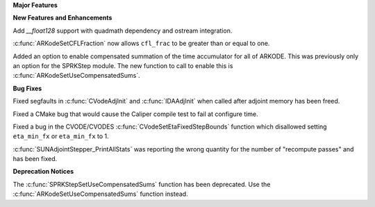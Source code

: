 .. For package-specific references use :ref: rather than :numref: so intersphinx
   links to the appropriate place on read the docs

**Major Features**

**New Features and Enhancements**

Add `__float128` support with quadmath dependency and ostream integration.

:c:func:`ARKodeSetCFLFraction` now allows ``cfl_frac`` to be greater than or
equal to one.

Added an option to enable compensated summation of the time accumulator for all of ARKODE. This
was previously only an option for the SPRKStep module. The new function to call to enable this
is :c:func:`ARKodeSetUseCompensatedSums`. 

**Bug Fixes**

Fixed segfaults in :c:func:`CVodeAdjInit` and :c:func:`IDAAdjInit` when called
after adjoint memory has been freed.

Fixed a CMake bug that would cause the Caliper compile test to fail at configure
time.

Fixed a bug in the CVODE/CVODES :c:func:`CVodeSetEtaFixedStepBounds` function
which disallowed setting ``eta_min_fx`` or ``eta_min_fx`` to 1.

:c:func:`SUNAdjointStepper_PrintAllStats` was reporting the wrong quantity for the number of "recompute passes"
and has been fixed.

**Deprecation Notices**

The :c:func:`SPRKStepSetUseCompensatedSums` function has been deprecated. Use the
:c:func:`ARKodeSetUseCompensatedSums` function instead.
